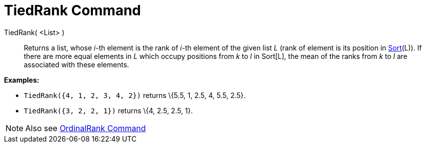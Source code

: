 = TiedRank Command

TiedRank( <List> )::
  Returns a list, whose _i_-th element is the rank of _i_-th element of the given list _L_ (rank of element is its
  position in xref:/commands/Sort_Command.adoc[Sort](L)). If there are more equal elements in _L_ which occupy positions
  from _k_ to _l_ in Sort[L], the mean of the ranks from _k_ to _l_ are associated with these elements.

[EXAMPLE]
====

*Examples:*

* `TiedRank({4, 1, 2, 3, 4, 2})` returns \{5.5, 1, 2.5, 4, 5.5, 2.5}.
* `TiedRank({3, 2, 2, 1})` returns \{4, 2.5, 2.5, 1}.

====

[NOTE]
====

Also see xref:/commands/OrdinalRank_Command.adoc[OrdinalRank Command]

====

